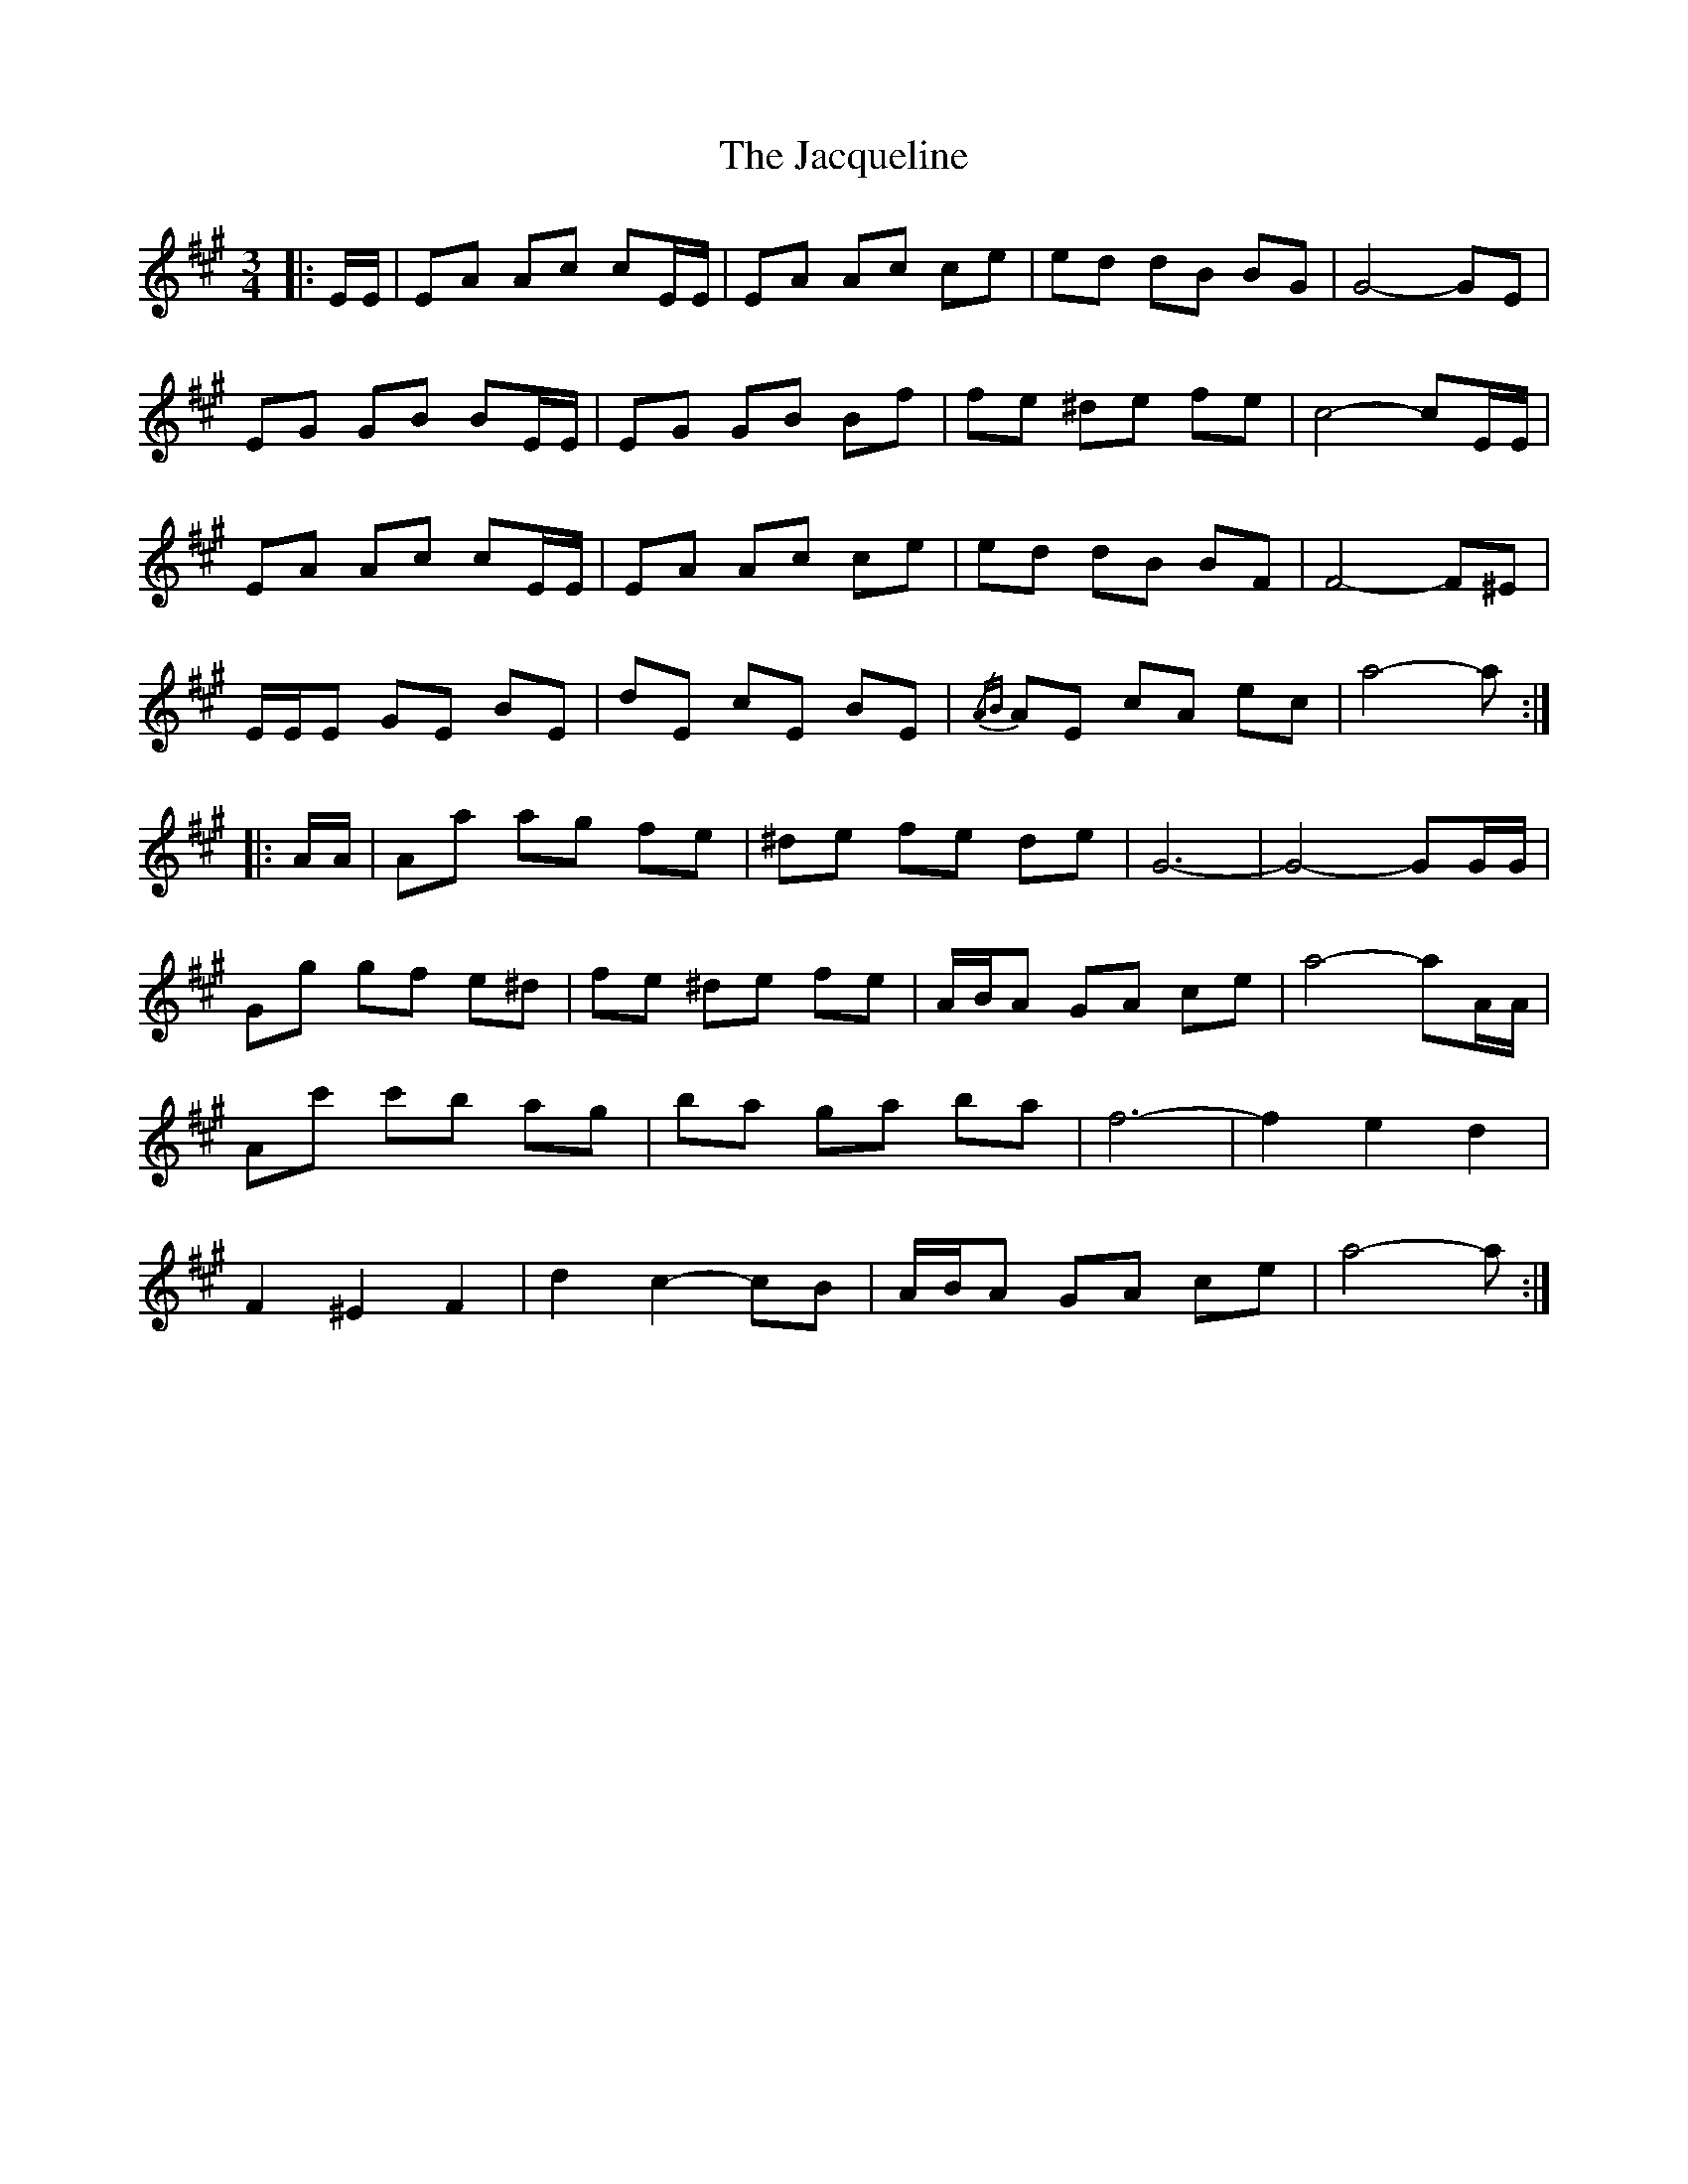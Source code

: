 X: 19516
T: Jacqueline, The
R: waltz
M: 3/4
K: Amajor
|:E/E/|EA Ac cE/E/|EA Ac ce|ed dB BG|G4- GE|
EG GB BE/E/|EG GB Bf|fe ^de fe|c4- cE/E/|
EA Ac cE/E/|EA Ac ce|ed dB BF|F4- F^E|
E/E/E GE BE|dE cE BE|{/AB} AE cA ec|a4- a:|
|:A/A/|Aa ag fe|^de fe de|G6-|G4- GG/G/|
Gg gf e^d|fe ^de fe|A/B/A GA ce|a4- aA/A/|
Ac' c'b ag|ba ga ba|f6-|f2 e2 d2|
F2 ^E2 F2|d2 c2- cB|A/B/A GA ce|a4- a:|

